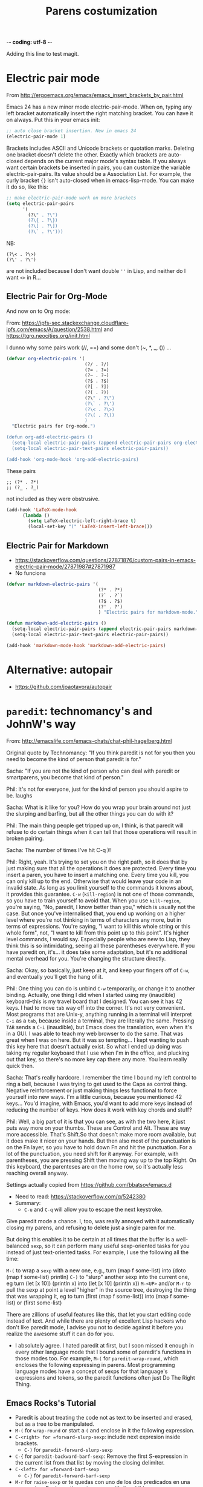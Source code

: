  -*- coding: utf-8 -*-
# -*- find-file-hook: org-babel-execute-buffer -*-

#+TITLE: Parens costumization
#+OPTIONS: toc:nil num:nil ^:nil
#+PROPERTY: header-args :tangle yes

Adding this line to test magit.


* Electric pair mode
From http://ergoemacs.org/emacs/emacs_insert_brackets_by_pair.html

Emacs 24 has a new minor mode electric-pair-mode. When on, typing any left bracket automatically insert the right matching bracket. You can have it on always. Put this in your emacs init:

#+BEGIN_SRC emacs-lisp :tangle yes
;; auto close bracket insertion. New in emacs 24
(electric-pair-mode 1)
#+END_SRC

Brackets includes ASCII and Unicode brackets or quotation marks. Deleting one bracket doesn't delete the other. Exactly which brackets are auto-closed depends on the current major mode's syntax table. If you always want certain brackets be inserted in pairs, you can customize the variable electric-pair-pairs. Its value should be a Association List. For example, the curly bracket ={}= isn't auto-closed when in emacs-lisp-mode. You can make it do so, like this:


#+BEGIN_SRC emacs-lisp :tangle yes
;; make electric-pair-mode work on more brackets
(setq electric-pair-pairs
      '(
        (?\" . ?\")
        (?\{ . ?\})
        (?\[ . ?\])
        (?\` . ?\')))
#+END_SRC

#+RESULTS:
: ((34 . 34) (123 . 125) (91 . 93) (60 . 62) (39 . 39) (96 . 39))

NB: 
#+BEGIN_EXAMPLE
(?\< . ?\>)
(?\' . ?\')
#+END_EXAMPLE

are not included because I don't want double =''= in Lisp, and neither do I want =<>= in R...

** Electric Pair for Org-Mode
And now on to Org mode: 

From: https://ipfs-sec.stackexchange.cloudflare-ipfs.com/emacs/A/question/2538.html 
and https://tgro.neocities.org/init.html

I dunno why some pairs work (//, ==) and some don't (~, *, _, ()) ...

#+begin_src emacs-lisp :tangle yes :results silent 
(defvar org-electric-pairs '(
                             (?/ . ?/) 
                             (?= . ?=) 
                             (?~ . ?~)
                             (?$ . ?$)
                             (?[ . ?])
                             (?( . ?))
                             (?\" . ?\")
                             (?\` . ?\')
                             (?\< . ?\>)
                             (?\( . ?\))
                             ) 
  "Electric pairs for Org-mode.")

(defun org-add-electric-pairs ()
  (setq-local electric-pair-pairs (append electric-pair-pairs org-electric-pairs))
  (setq-local electric-pair-text-pairs electric-pair-pairs))

(add-hook 'org-mode-hook 'org-add-electric-pairs)
#+end_src

These pairs

#+BEGIN_EXAMPLE
                             ;; (?* . ?*) 
                             ;; (?_ . ?_) 
#+END_EXAMPLE

not included as they were obstrusive.

#+begin_src emacs-lisp :tangle no
(add-hook 'LaTeX-mode-hook
      (lambda ()
        (setq LaTeX-electric-left-right-brace t)
        (local-set-key "(" 'LaTeX-insert-left-brace)))
#+end_src

#+RESULTS:
| (lambda nil (setq LaTeX-electric-left-right-brace t) (local-set-key ( 'LaTeX-insert-left-brace)) | er/add-latex-mode-expansions | preview-mode-setup | (lambda nil (highlight-symbol-mode)) | (lambda nil (set (make-local-variable 'TeX-electric-math) (cons \left( \right)))) | (lambda nil (define-key LaTeX-mode-map (kbd $) 'self-insert-command) (define-key LaTeX-mode-map (kbd [) 'self-insert-command)) | TeX-PDF-mode | turn-on-reftex |

** Electric Pair for Markdown
- https://stackoverflow.com/questions/27871876/custom-pairs-in-emacs-electric-pair-mode/27871987#27871987
- No funciona

#+begin_src emacs-lisp :tangle yes
  (defvar markdown-electric-pairs '(
                                    (?* . ?*)
                                    (?` . ?`)
                                    (?$ . ?$)
                                    (?' . ?')
                                    ) "Electric pairs for markdown-mode.")

  (defun markdown-add-electric-pairs ()
    (setq-local electric-pair-pairs (append electric-pair-pairs markdown-electric-pairs))
    (setq-local electric-pair-text-pairs electric-pair-pairs))

  (add-hook 'markdown-mode-hook 'markdown-add-electric-pairs)
#+end_src

#+RESULTS:
| visual-fill-column-mode | turn-on-visual-line-mode | (lambda nil (highlight-symbol-mode 1)) | (lambda nil (define-key markdown-mode-map  [ 'markdown-reftex-citation)) | latex-unicode-simplified | markdown-add-electric-pairs | turn-off-auto-fill |

** COMMENT Electric Pair for ESS mode

Funciona pero es muy obstrusivo. Mejor usar a snippet.

#+begin_src emacs-lisp :tangle no
  (defvar ess-electric-pairs '(
                               (?< . ?>)
                               ) "Electric pairs for ess-mode.")

  (defun ess-add-electric-pairs ()
    (setq-local electric-pair-pairs (append electric-pair-pairs ess-electric-pairs))
    (setq-local electric-pair-text-pairs electric-pair-pairs))

  (add-hook 'ess-mode-hook 'ess-add-electric-pairs)
#+end_src

#+RESULTS:
| ess-add-electric-pairs | (lambda nil (define-key ess-mode-map < 'electric-pair)) | (lambda nil (local-set-key [(shift return)] 'my-ess-eval)) | run-starter-kit-coding-hook |

* Alternative: autopair
- https://github.com/joaotavora/autopair


* =paredit=: technomancy's and JohnW's way

From: http://emacslife.com/emacs-chats/chat-phil-hagelberg.html

Original quote by Technomancy: "If you think paredit is not for you then you need to become the kind of person that paredit is for."

Sacha: "If you are not the kind of person who can deal with paredit or smartparens, you become that kind of person." 

Phil: It's not for everyone, just for the kind of person you should aspire to be. laughs 

Sacha: What is it like for you? How do you wrap your brain around not just the slurping and barfing, but all the other things you can do with it? 

Phil: The main thing people get tripped up on, I think, is that paredit will refuse to do certain things when it can tell that those operations will result in broken pairing. 

Sacha: The number of times I've hit C-q )! 

Phil: Right, yeah. It's trying to set you on the right path, so it does that by just making sure that all the operations it does are protected. Every time you insert a paren, you have to insert a matching one. Every time you kill, you can only kill up to the end. Otherwise that would leave your code in an invalid state. As long as you limit yourself to the commands it knows about, it provides this guarantee. =C-w= (=kill-region=) is not one of those commands, so you have to train yourself to avoid that. When you use =kill-region=, you're
saying, "No, paredit, I know better than you," which is usually not the case. But once you've internalised that, you end up working on a higher level where you're not thinking in terms of characters any more, but in terms of expressions. You're saying, "I want to kill this whole string or this whole form", not, "I want to kill from this point up to this point".
It's higher level commands, I would say. Especially people who are new to Lisp, they think this is so intimidating, seeing all these parentheses everywhere. If you have paredit on, it's... it does take some adaptation, but it's no additional mental overhead for you. You're changing the structure directly. 

Sacha: Okay, so basically, just keep at it, and keep your fingers off of =C-w=, and eventually you'll get the hang of it. 

Phil: One thing you can do is unbind =C-w= temporarily, or change it to another binding. Actually, one thing I did when I started using my (inaudible) keyboard–this is my travel board that I designed. You can see it has 42 keys. I had to move =tab= way off into the corner. It's not very convenient. Most programs that are Unix-y, anything running in a terminal will interpret =C-i= as a =tab=, because inside a terminal, they are literally the same. Pressing =TAB= sends a =C-i= (inaudible), but Emacs does the translation, even when it's in a GUI. I was able to teach my web browser to do the same. That was great when I was on here. But it was so tempting… I kept wanting to push this key here that doesn't actually exist. So what I ended up doing was taking my regular keyboard that I use when I'm in the office, and plucking out that key, so there's no more key cap there any more. You learn really quick then. 

Sacha: That's really hardcore. I remember the time I bound my left control to ring a bell, because I was trying to get used to the Caps as control thing. Negative reinforcement or just making things less functional to force yourself into new ways. I'm a little curious, because you mentioned 42 keys… You'd imagine, with Emacs, you'd want to add more keys instead of reducing the number of keys. How does it work with key chords and stuff? 

Phil: Well, a big part of it is that you can see, as with the two here, it just puts way more on your thumbs. These are Control and Alt. These are way more accessible. That's Shift.So that doesn't make more room available, but it does make it nicer on your hands. But then also most of the punctuation is on the Fn layer, so you have to hold down Fn and hit the punctuation. For a lot of the punctuation, you need shift for it anyway. For example, with parentheses, you are pressing Shift then moving way up to the top Right. On this keyboard, the parenteses are on the home row, so it's actually less reaching overall anyway. 

Settings actually copied from https://github.com/bbatsov/emacs.d

- Need to read: https://stackoverflow.com/q/5242380
- Summary:
   + =C-u= and =C-q= will allow you to escape the next keystroke. 

Give paredit mode a chance. I, too, was really annoyed with it automatically closing my parens, and refusing to delete just a single
paren for me.

But doing this enables it to be certain at all times that the buffer is a well-balanced =sexp=, so it can perform many useful sexp-oriented tasks for you instead of just text-oriented tasks. For example, I use the following all the time:

 =M-(= to wrap a =sexp= with a new one, e.g., turn (map f some-list) into (doto (map f some-list) println)
 =C-)= to "slurp" another sexp into the current one, eg turn (let [x 10]) (println x) into (let [x 10] (println x))
 =M-<UP>= and/or =M-r= to pull the sexp at point a level "higher" in the source tree, destroying the thing that was wrapping it, eg to turn (first (map f some-list)) into (map f some-list) or (first some-list)

There are zillions of useful features like this, that let you start editing code instead of text. And while there are plenty of excellent Lisp hackers who don't like paredit mode, I advise you not to decide against it before you realize the awesome stuff it can do for you.

- I absolutely agree. I hated paredit at first, but I soon missed it enough in every other language mode that I bound some of paredit's functions in those modes too. For example, =M-(= for =paredit-wrap-round=, which encloses the following expressing in parens. Most programming language modes have a concept of sexps for that language's expressions and tokens, so the paredit functions often just Do The Right Thing. 

** Emacs Rocks's Tutorial 
- Paredit is about treating the code not as text to be inserted and erased, but as a tree to be manipulated.
- =M-(= for =wrap-round= or start a =(= and enclose in it the following expression.
- =C-<right> for =forward-slurp-sexp=: include next expresion inside brackets.
   + =C-)= for =paredit-forward-slurp-sexp=
- =C-{= for =paredit-backward-barf-sexp=: Remove the first S-expression in the current list from that list by moving the closing delimiter.
- =C-<left> for =forward-barf-sexp=
   + =C-}= for =paredit-forward-barf-sexp=
- =M-r= for =raise-sexp= or te quedas con uno de los dos predicados en una expression. Replaces the entire paren with the child.
- =M-<up>= for =splice-sexp-killing-backward= or kill all that comes earlier in the expression.
- =M-?= for =convolute-sexp= for when you have two nested expressions. This will make the inner expression the outer one and vice versa. This is called "convoluting" an expression, though I still need to understand it better.
- =C-k= for =paredit-kill=
- =M-S= for =paredit-split-sexp= to split an sexp by, for example, inserting a pair of =""= and then a pair of =()=.
- =M-J= for =join-sexps= 

His examples are:

#+BEGIN_EXAMPLE
(defun mi-command ()
  (interactive)
  (save-excursion
   (do-some-things))
  (do-more-things)
  (conclude-doing,things))

(defun my-other-command ()
  (when (and (this-predicate)
             (that-predicate))
    (do-something)
    (do-some-more)
    (do-a-third-thing)))

(defun another-command ()
  (when (and (some-predicate)
             (some-other-predicate))
    (let ((v (calculate-v))
          (x (calculate-x)))
      (do-that-thing)
      (do-something-more)
      (do-even-more))))

(defun some-command ()
  (do-stuff "this here ") (" is a string" 123)
  (do-stuff (more-stuff "something"
                        "and more")))

(ns adventur-engine.execute-room
    (:use adventur-engine.utils)
    (:require [adventur-core-ast-traverser :as ast])
    (:require [adventur-core-ast-traverser :as ast])
    (:require [adventur-core-ast-traverser :as ast])
    (:require [adventurcore-ast-traverser :as ast])
    (:require [adventur-core-ast-traverser :as ast]))
#+END_EXAMPLE


** Costumization 
DGM: I took this out
    
=(add-hook 'eval-expression-minibuffer-setup-hook #'paredit-mode)=
=(add-hook 'lisp-interaction-mode-hook #'paredit-mode)=

Probably it is what makes =C-{= not work as a keybinding. 

Note: 

#+BEGIN_EXAMPLE
    (add-hook 'emacs-lisp-mode-hook       #'enable-paredit-mode)
    (add-hook 'eval-expression-minibuffer-setup-hook #'enable-paredit-mode)
    (add-hook 'lisp-interaction-mode-hook #'enable-paredit-mode)
    ;; enable in the *scratch* buffer
    (add-hook 'ielm-mode-hook             #'enable-paredit-mode)
    (add-hook 'lisp-mode-hook             #'enable-paredit-mode)
    (add-hook 'scheme-mode-hook           #'enable-paredit-mode)
    (add-hook 'prog-mode-hook             #'enable-paredit-mode)
    (add-hook 'org-mode-hook              #'enable-paredit-mode)
    (add-hook 'latex-mode-hook            #'enable-paredit-mode)
    (add-hook 'TeX-mode-hook              #'enable-paredit-mode)
    (add-hook 'ado-mode-hook              #'enable-paredit-mode)
    (add-hook 'ess-mode-hook              #'enable-paredit-mode)
    (add-hook 'inferior-ess-mode-hook     #'enable-paredit-mode)
    (add-hook 'ess-stata-mode-hook        #'enable-paredit-mode)
    (add-hook 'ledger-mode-hook           #'enable-paredit-mode) 

    (add-hook 'org-mode-hook              'paredit-mode)
    (add-hook 'latex-mode-hook            'paredit-mode)
    (add-hook 'TeX-mode-hook              'paredit-mode)
    (add-hook 'ado-mode-hook              'paredit-mode)


#+END_EXAMPLE

Doesn't work.  
   
#+begin_src emacs-lisp :tangle yes
  (use-package paredit
    :init
    (autoload 'enable-paredit-mode "paredit" "Turn on pseudo-structural editing of Lisp code." t)
    ;;    (add-hook 'prog-mode-hook             'paredit-mode)
    (add-hook 'emacs-lisp-mode-hook       'paredit-mode)
    (add-hook 'eval-expression-minibuffer-setup-hook 'paredit-mode)
    (add-hook 'lisp-interaction-mode-hook 'paredit-mode)
    (add-hook 'ielm-mode-hook             'paredit-mode)
    (add-hook 'lisp-mode-hook             'paredit-mode)
    (add-hook 'scheme-mode-hook           'paredit-mode)
    (add-hook 'ledger-mode-hook           'paredit-mode)

    (defun paredit-barf-all-the-way-backward ()
      (interactive)
      (paredit-split-sexp)
      (paredit-backward-down)
      (paredit-splice-sexp))

    (defun paredit-barf-all-the-way-forward ()
      (interactive)
      (paredit-split-sexp)
      (paredit-forward-down)
      (paredit-splice-sexp)
      (if (eolp) (delete-horizontal-space)))

    (defun paredit-slurp-all-the-way-backward ()
      (interactive)
      (catch 'done
        (while (not (bobp))
          (save-excursion
            (paredit-backward-up)
            (if (eq (char-before) ?\()
                (throw 'done t)))
          (paredit-backward-slurp-sexp))))

    (defun paredit-slurp-all-the-way-forward ()
      (interactive)
      (catch 'done
        (while (not (eobp))
          (save-excursion
            (paredit-forward-up)
            (if (eq (char-after) ?\))
                (throw 'done t)))
          (paredit-forward-slurp-sexp))))
    :config
      (nconc paredit-commands
           '("Extreme Barfage & Slurpage"
             (("C-M-)")
              paredit-slurp-all-the-way-forward
              ("(foo (bar |baz) quux zot)"
               "(foo (bar |baz quux zot))")
              ("(a b ((c| d)) e f)"
               "(a b ((c| d)) e f)"))
             (("C-M-}" "M-F")
              paredit-barf-all-the-way-forward
              ("(foo (bar |baz quux) zot)"
               "(foo (bar|) baz quux zot)"))
             (("C-M-(")
              paredit-slurp-all-the-way-backward
              ("(foo bar (baz| quux) zot)"
               "((foo bar baz| quux) zot)")
              ("(a b ((c| d)) e f)"
               "(a b ((c| d)) e f)"))
             (("C-M-{" "M-B")
              paredit-barf-all-the-way-backward
              ("(foo (bar baz |quux) zot)"
               "(foo bar baz (|quux) zot)"))))

    (paredit-define-keys)

    (paredit-annotate-mode-with-examples)

    (paredit-annotate-functions-with-examples)    
    )
#+end_src

#+RESULTS:
: #s(hash-table size 65 test eql rehash-size 1.5 rehash-threshold 0.8125 data (:use-package (24485 50596 522689 640000) :init (24485 50596 522675 289000) :config (24485 50596 522518 238000) :config-secs (0 0 1056 169000) :init-secs (0 0 1353 672000) :use-package-secs (0 0 1428 853000)))

;;    (add-hook 'ess-mode-hook              'paredit-mode)
;;    (add-hook 'inferior-ess-mode-hook     'paredit-mode)
;;    (add-hook 'ess-stata-mode-hook        'paredit-mode)

Alternative from: http://wikemacs.org/wiki/Paredit-mode

#+BEGIN_EXAMPLE
(autoload 'enable-paredit-mode "paredit"
  "Turn on pseudo-structural editing of Lisp code."
  t)
(add-hook 'emacs-lisp-mode-hook       'enable-paredit-mode)
(add-hook 'lisp-mode-hook             'enable-paredit-mode)
(add-hook 'lisp-interaction-mode-hook 'enable-paredit-mode)
(add-hook 'scheme-mode-hook           'enable-paredit-mode)
#+END_EXAMPLE


** Extreme barfarge and slurpage by John Wiegly
- https://www.emacswiki.org/emacs/ParEdit

- Included in the =use-package= call.
  
** =paredit-everywhere=
- Slurp: eat noisily, i.e., take in, incorporate.
- Barf:  vomit, i.e., expel 
- Splice: join together

#+begin_src emacs-lisp :tangle yes
  (use-package paredit-everywhere
    :init
    (add-hook 'prog-mode-hook 'paredit-everywhere-mode)
    (defvar paredit-everywhere-mode-map
      (let ((m (make-sparse-keymap)))
        (define-key m (kbd "C-(")           'paredit-backward-slurp-sexp)
        (define-key m (kbd "C-)")           'paredit-forward-slurp-sexp)
        (define-key m (kbd "C-}")           'paredit-forward-barf-sexp)
        (define-key m (kbd "C-{")           'paredit-backward-barf-sexp)
        (define-key m (kbd "M-(")           'paredit-wrap-round)
        (define-key m (kbd "M-[")           'paredit-wrap-square)
        (define-key m (kbd "M-{")           'paredit-wrap-curly)
        (define-key m (kbd "M-)")           'paredit-close-round-and-newline)
        (define-key m (kbd "M-]")           'paredit-close-square-and-newline)
        (define-key m (kbd "M-}")           'paredit-close-curly-and-newline)
        (define-key m (kbd "M-\"")          'paredit-meta-doublequote)
        (define-key m (kbd "M-S")           'paredit-split-sexp)
        (define-key m (kbd "M-J")           'paredit-join-sexps)
        (define-key m (kbd "M-s")           'paredit-splice-sexp)
        (define-key m (kbd "M-r")           'paredit-raise-sexp)
        (define-key m (kbd "M-<backspace>") 'paredit-backward-kill-word)
        (define-key m (kbd "M-d")           'paredit-forward-kill-word)
        (define-key m (kbd "C-d")           'paredit-forward-delete)
        (define-key m (kbd "DEL")           'paredit-backward-delete)
        (define-key m (kbd "C-k")           'paredit-kill)
        (define-key m (kbd ")")             'paredit-close-round)
        (define-key m (kbd "M-<up>")        'paredit-splice-sexp-killing-backward)
        (define-key m (kbd "M-<down>")      'paredit-splice-sexp-killing-forward)
        m)
      "Keymap for `paredit-everywhere-mode'.")
    )
#+end_src

#+RESULTS:
: #s(hash-table size 65 test eql rehash-size 1.5 rehash-threshold 0.8125 data (:use-package (24487 50062 575117 74000) :init (24487 50062 575086 163000) :config (24487 50062 574644 930000) :config-secs (0 0 11 550000) :init-secs (0 0 749 861000) :use-package-secs (0 0 869 302000)))


* Latex-related tweaks
** Electric Pair for LaTeX

https://tex.stackexchange.com/questions/75697/auctex-how-to-cause-math-mode-dollars-to-be-closed-automatically-with-electric

DGM, 22 jan 20. Trying to get the =[]= pair in latex

#+begin_src emacs-lisp :tangle yes
(electric-pair-mode)
(add-hook 'LaTeX-mode-hook
          '(lambda ()
            (define-key LaTeX-mode-map (kbd "$") 'self-insert-command)
            (define-key LaTeX-mode-map (kbd "[") 'self-insert-command)))
#+end_src

#+RESULTS:
| (lambda nil (define-key LaTeX-mode-map (kbd $) 'self-insert-command) (define-key LaTeX-mode-map (kbd [) 'self-insert-command)) | preview-mode-setup | (lambda nil (highlight-symbol-mode)) | TeX-PDF-mode | turn-on-reftex |

But it is not working. I try this:

#+begin_src emacs-lisp :tangle no
(defun brf-TeX-Inserting (sta stb stc num)
  " after entering stb insert stc and go back with the cursor by num positions.
    With prefix nothings gets replaced. If the previous char was sta nothing will be 
    replaces as well." 
  (if (null current-prefix-arg)
      (progn
        (if (= (preceding-char) sta )
            (insert stb)
          (progn (insert stc) (backward-char num))))
    (insert stb)))

(defun brf-TeX-dollarm () (interactive) (brf-TeX-Inserting ?\\ "$"  "$$" 1))

(add-hook 'LaTeX-mode-hook
   (function (lambda ()
       (local-set-key (kbd "$")      'brf-TeX-dollarm))))
#+end_src


** Trying to make paredit work with latex

No funciona, no se' por que'

#+begin_src emacs-lisp :tangle no
(require 'latex-paredit-hack)
#+end_src

** AUCTeX pairing braces
This is what solved it for braces and the like but not for math delimiters!!!

AUCTeX has a built in support for pairing braces: 
- https://www.gnu.org/software/auctex/manual/auctex.html#Braces
- https://emacs.stackexchange.com/questions/27084/electric-pair-of-any-length-using-auctex

#+begin_src emacs-lisp :tangle yes
(setq LaTeX-electric-left-right-brace t)
#+end_src

#+RESULTS:
: t

#+begin_src emacs-lisp :tangle no
  (setq TeX-electric-math t) 

  (add-hook 'plain-TeX-mode-hook
            (lambda () (set (make-local-variable 'TeX-electric-math)
                            (cons "$" "$"))))
 (add-hook 'LaTeX-mode-hook
            (lambda () (set (make-local-variable 'TeX-electric-math)
                            (cons "\\(" "\\)"))))

 (add-hook 'LaTeX-mode-hook
            (lambda () (set (make-local-variable 'TeX-electric-math)
                            (cons "\\left(" "\\right)"))))

(add-hook 'LaTeX-mode-hook
            (lambda () (set (make-local-variable 'TeX-electric-math)
                            (cons "\\left[" "\\right]"))))

(add-hook 'LaTeX-mode-hook
            (lambda () (set (make-local-variable 'TeX-electric-math)
                            (cons "\\left{" "\\right}"))))

  (setq LaTeX-electric-left-right-brace t)

  (setq blink-matching-paren t)
#+end_src

#+RESULTS:
: t

Things I've tried:  

#+BEGIN_EXAMPLE
(add-hook 'plain-TeX-mode-hook
	  (lambda () (set (make-local-variable 'TeX-electric-math)
			  (cons "$" "$"))))
(add-hook 'LaTeX-mode-hook
	  (lambda () (set (make-local-variable 'TeX-electric-math)
			  (cons "\\(" "\\)"))))
#+END_EXAMPLE

#+BEGIN_EXAMPLE
(add-hook 'LaTeX-mode-hook
          '(lambda ()
            (define-key LaTeX-mode-map (kbd "$") 'self-insert-command)))
#+END_EXAMPLE


#+begin_src emacs-lisp :tangle yes
 (add-hook 'LaTeX-mode-hook
            (lambda () (set (make-local-variable 'TeX-electric-math)
                            (cons "\\left(" "\\right)"))))
#+end_src

#+RESULTS:
| (lambda nil (set (make-local-variable 'TeX-electric-math) (cons \left( \right)))) | (lambda nil (highlight-symbol-mode)) | (lambda nil (define-key LaTeX-mode-map (kbd $) 'self-insert-command) (define-key LaTeX-mode-map (kbd [) 'self-insert-command)) | TeX-PDF-mode | turn-on-reftex |

* Provide

Trying this on 28 dic 2018. I don't really know why it is needed or not.

#+BEGIN_SRC emacs-lisp :tangle yes
(provide 'starter-kit-parens)
#+END_SRC

#+RESULTS:
: dgm

* Final message
#+source: message-line
#+begin_src emacs-lisp :tangle yes
(message "Starter Kit Parens File loaded.")
#+end_src
